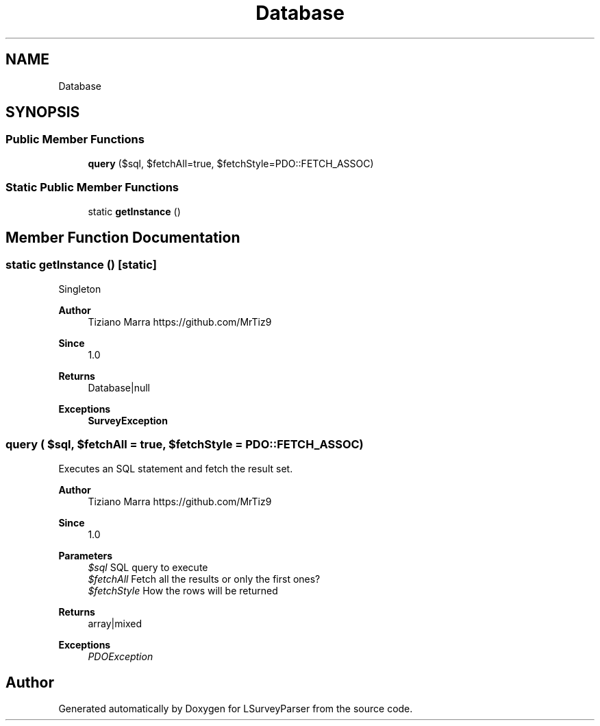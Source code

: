 .TH "Database" 3 "Fri Mar 6 2020" "Version 1.0" "LSurveyParser" \" -*- nroff -*-
.ad l
.nh
.SH NAME
Database
.SH SYNOPSIS
.br
.PP
.SS "Public Member Functions"

.in +1c
.ti -1c
.RI "\fBquery\fP ($sql, $fetchAll=true, $fetchStyle=PDO::FETCH_ASSOC)"
.br
.in -1c
.SS "Static Public Member Functions"

.in +1c
.ti -1c
.RI "static \fBgetInstance\fP ()"
.br
.in -1c
.SH "Member Function Documentation"
.PP 
.SS "static getInstance ()\fC [static]\fP"
Singleton
.PP
\fBAuthor\fP
.RS 4
Tiziano Marra https://github.com/MrTiz9 
.RE
.PP
\fBSince\fP
.RS 4
1\&.0
.RE
.PP
\fBReturns\fP
.RS 4
Database|null 
.RE
.PP
\fBExceptions\fP
.RS 4
\fI\fBSurveyException\fP\fP 
.RE
.PP

.SS "query ( $sql,  $fetchAll = \fCtrue\fP,  $fetchStyle = \fCPDO::FETCH_ASSOC\fP)"
Executes an SQL statement and fetch the result set\&.
.PP
\fBAuthor\fP
.RS 4
Tiziano Marra https://github.com/MrTiz9 
.RE
.PP
\fBSince\fP
.RS 4
1\&.0
.RE
.PP
\fBParameters\fP
.RS 4
\fI$sql\fP SQL query to execute 
.br
\fI$fetchAll\fP Fetch all the results or only the first ones? 
.br
\fI$fetchStyle\fP How the rows will be returned
.RE
.PP
\fBReturns\fP
.RS 4
array|mixed 
.RE
.PP
\fBExceptions\fP
.RS 4
\fIPDOException\fP 
.RE
.PP


.SH "Author"
.PP 
Generated automatically by Doxygen for LSurveyParser from the source code\&.
